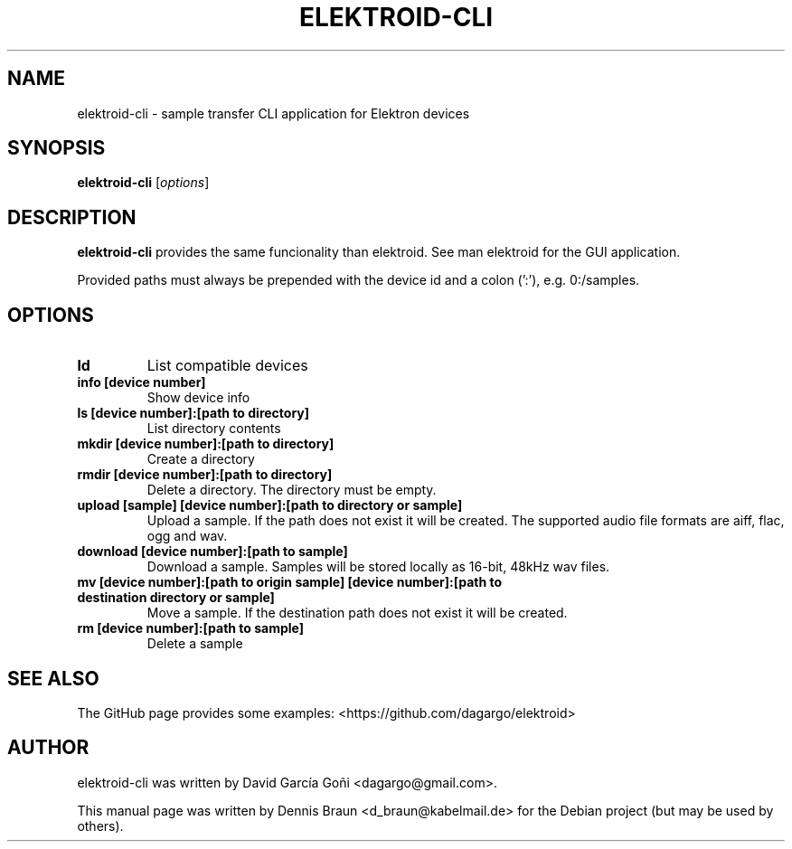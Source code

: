 .TH ELEKTROID-CLI "1" "Feb 2020"
.SH NAME
elektroid-cli \- sample transfer CLI application for Elektron devices
.SH SYNOPSIS
.B elektroid-cli
.RI [ options ]
.SH DESCRIPTION
.B elektroid-cli
provides the same funcionality than elektroid. See man elektroid for the GUI application.
.PP
Provided paths must always be prepended with the device id and a colon (':'), e.g. 0:/samples.
.SH OPTIONS
.TP
.B ld
List compatible devices
.TP
.B info [device number]
Show device info
.TP
.B ls [device number]:[path to directory]
List directory contents
.TP
.B mkdir [device number]:[path to directory]
Create a directory
.TP
.B rmdir [device number]:[path to directory]
Delete a directory. The directory must be empty.
.TP
.B upload [sample] [device number]:[path to directory or sample]
Upload a sample. If the path does not exist it will be created. The supported audio file formats are aiff, flac, ogg and wav.
.TP
.B download [device number]:[path to sample]
Download a sample. Samples will be stored locally as 16-bit, 48kHz wav files.
.TP
.B mv [device number]:[path to origin sample] [device number]:[path to destination directory or sample]
Move a sample. If the destination path does not exist it will be created.
.TP
.B rm [device number]:[path to sample]
Delete a sample
.PP
.SH "SEE ALSO"
The GitHub page provides some examples: <https://github.com/dagargo/elektroid>
.SH "AUTHOR"
elektroid-cli was written by David García Goñi <dagargo@gmail.com>.
.PP
This manual page was written by Dennis Braun <d_braun@kabelmail.de>
for the Debian project (but may be used by others).
